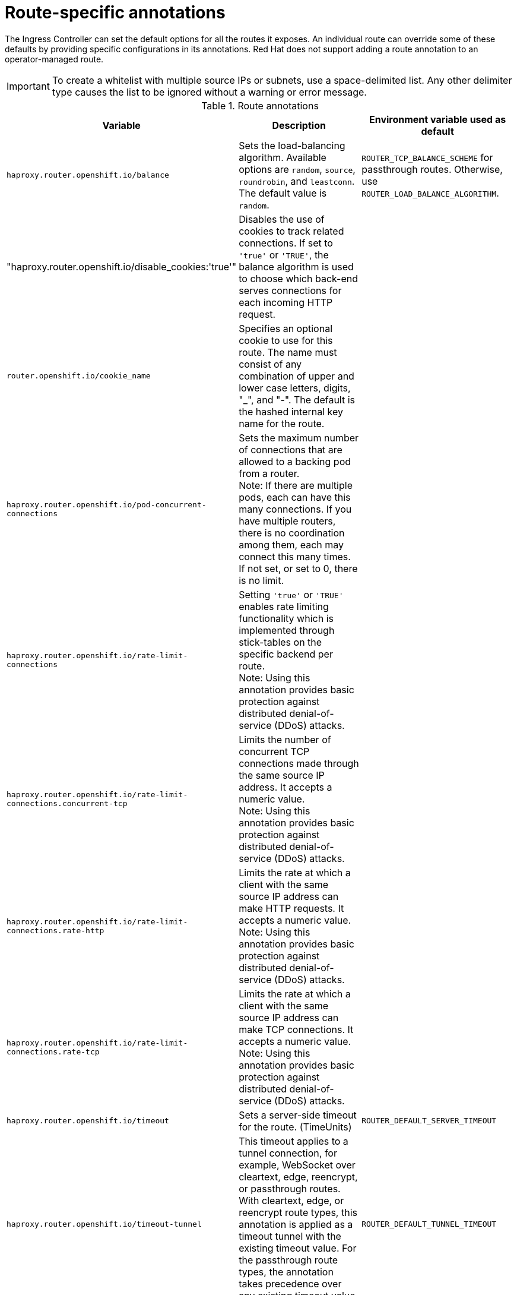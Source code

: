 // Module included in the following assemblies:
//
// * networking/routes/route-configuration.adoc

[id="nw-route-specific-annotations_{context}"]
= Route-specific annotations

The Ingress Controller can set the default options for all the routes it exposes. An individual route can override some of these defaults by providing specific configurations in its annotations. Red Hat does not support adding a route annotation to an operator-managed route.

[IMPORTANT]
====
To create a whitelist with multiple source IPs or subnets, use a space-delimited list. Any other delimiter type causes the list to be ignored without a warning or error message.
====

//For all the variables outlined in this section, you can set annotations on the
//*route definition* for the route to alter its configuration.

.Route annotations
[cols="3*", options="header"]
|===
|Variable | Description | Environment variable used as default
|`haproxy.router.openshift.io/balance`| Sets the load-balancing algorithm. Available options are `random`, `source`, `roundrobin`, and `leastconn`.  The default value is `random`.| `ROUTER_TCP_BALANCE_SCHEME` for passthrough routes. Otherwise, use `ROUTER_LOAD_BALANCE_ALGORITHM`.
|"haproxy.router.openshift.io/disable_cookies:'true'"| Disables the use of cookies to track related connections. If set to `'true'` or `'TRUE'`, the balance algorithm is used to choose which back-end serves connections for each incoming HTTP request. |
|`router.openshift.io/cookie_name`| Specifies an optional cookie to use for
this route. The name must consist of any combination of upper and lower case letters, digits, "_",
and "-". The default is the hashed internal key name for the route. |
|`haproxy.router.openshift.io/pod-concurrent-connections`| Sets the maximum number of connections that are allowed to a backing pod from a router. +
Note: If there are multiple pods, each can have this many connections.  If you have multiple routers, there is no coordination among them, each may connect this many times. If not set, or set to 0, there is no limit. |
|`haproxy.router.openshift.io/rate-limit-connections`| Setting `'true'` or `'TRUE'` enables rate limiting functionality which is implemented through stick-tables on the specific backend per route. +
Note: Using this annotation provides basic protection against distributed denial-of-service (DDoS) attacks. |
|`haproxy.router.openshift.io/rate-limit-connections.concurrent-tcp`| Limits the number of concurrent TCP connections made through the same source IP address. It accepts a numeric value. +
Note: Using this annotation provides basic protection against distributed denial-of-service (DDoS) attacks. |
|`haproxy.router.openshift.io/rate-limit-connections.rate-http`| Limits the rate at which a client with the same source IP address can make HTTP requests. It accepts a numeric value.  +
Note: Using this annotation provides basic protection against distributed denial-of-service (DDoS) attacks. |
|`haproxy.router.openshift.io/rate-limit-connections.rate-tcp`| Limits the rate at which a client with the same source IP address can make TCP connections. It accepts a numeric value.  +
Note: Using this annotation provides basic protection against distributed denial-of-service (DDoS) attacks. |
|`haproxy.router.openshift.io/timeout` | Sets a server-side timeout for the route. (TimeUnits) | `ROUTER_DEFAULT_SERVER_TIMEOUT`
|`haproxy.router.openshift.io/timeout-tunnel` | This timeout applies to a tunnel connection, for example, WebSocket over cleartext, edge, reencrypt, or passthrough routes. With cleartext, edge, or reencrypt route types, this annotation is applied as a timeout tunnel with the existing timeout value. For the passthrough route types, the annotation takes precedence over any existing timeout value set. | `ROUTER_DEFAULT_TUNNEL_TIMEOUT`
|`ingresses.config/cluster ingress.operator.openshift.io/hard-stop-after` | You can set either an IngressController or the ingress config . This annotation redeploys the router and configures the HA proxy to emit the haproxy `hard-stop-after` global option, which defines the maximum time allowed to perform a clean soft-stop. | `ROUTER_HARD_STOP_AFTER`
|`router.openshift.io/haproxy.health.check.interval`| Sets the interval for the back-end health checks. (TimeUnits) | `ROUTER_BACKEND_CHECK_INTERVAL`
|`haproxy.router.openshift.io/ip_whitelist`
| Sets a whitelist for the route. The whitelist is a space-separated list of IP addresses and CIDR ranges for the approved source addresses. Requests from IP addresses that are not in the whitelist are dropped.

The maximum number of IP addresses and CIDR ranges allowed in a whitelist is 61.|
|`haproxy.router.openshift.io/hsts_header` | Sets a Strict-Transport-Security header for the edge terminated or re-encrypt route. |
|`haproxy.router.openshift.io/log-send-hostname` | Sets the `hostname` field in the Syslog header. Uses the hostname of the system. `log-send-hostname` is enabled by default if any Ingress API logging method, such as sidecar or Syslog facility, is enabled for the router. |
|`haproxy.router.openshift.io/rewrite-target` | Sets the rewrite path of the request on the backend. |
|`router.openshift.io/cookie-same-site` | Sets a value to restrict cookies. The values are:

`Lax`: cookies are transferred between the visited site and third-party sites.

`Strict`: cookies are restricted to the visited site.

`None`: cookies are restricted to the visited site.

This value is applicable to re-encrypt and edge routes only. For more information, see the link:https://developer.mozilla.org/en-US/docs/Web/HTTP/Headers/Set-Cookie/SameSite[SameSite cookies documentation].|

|`haproxy.router.openshift.io/set-forwarded-headers` | Sets the policy for handling the `Forwarded` and `X-Forwarded-For` HTTP headers per route. The values are:

`append`: appends the header, preserving any existing header. This is the default value.

`replace`: sets the header, removing any existing header.

`never`: never sets the header, but preserves any existing header.

`if-none`: sets the header if it is not already set.| `ROUTER_SET_FORWARDED_HEADERS`

|===

[NOTE]
====
Environment variables cannot be edited.
====

.Router timeout variables

`TimeUnits` are represented by a number followed by the unit: `us` *(microseconds), `ms` (milliseconds, default), `s` (seconds), `m` (minutes), `h` *(hours), `d` (days).

The regular expression is: [1-9][0-9]*(`us`\|`ms`\|`s`\|`m`\|`h`\|`d`).
[cols="2,1,2a", options="header"]
|===
|Variable | Default | Description
| `ROUTER_BACKEND_CHECK_INTERVAL` | `5000ms` | Length of time between subsequent liveness checks on back ends.
| `ROUTER_CLIENT_FIN_TIMEOUT` | `1s` | Controls the TCP FIN timeout period for the client connecting to the route. If the FIN sent to close the connection does not answer within the given time, HAProxy closes the connection. This is harmless if set to a low value and uses fewer resources on the router.
| `ROUTER_DEFAULT_CLIENT_TIMEOUT` | `30s` | Length of time that a client has to acknowledge or send data.
| `ROUTER_DEFAULT_CONNECT_TIMEOUT` | `5s` | The maximum connection time.
| `ROUTER_DEFAULT_SERVER_FIN_TIMEOUT` | `1s` | Controls the TCP FIN timeout from the router to the pod backing the route.
| `ROUTER_DEFAULT_SERVER_TIMEOUT` | `30s` | Length of time that a server has to acknowledge or send data.
| `ROUTER_DEFAULT_TUNNEL_TIMEOUT` | `1h` | Length of time for TCP or WebSocket connections to remain open. This timeout period resets whenever HAProxy reloads.
| `ROUTER_SLOWLORIS_HTTP_KEEPALIVE` | `300s` | Set the maximum time to wait for a new HTTP request to appear. If this is set too low, it can cause problems with browsers and applications not expecting a small `keepalive` value.

Some effective timeout values can be the sum of certain variables, rather than the specific expected timeout. For example, `ROUTER_SLOWLORIS_HTTP_KEEPALIVE` adjusts `timeout http-keep-alive`. It is set to `300s` by default, but HAProxy also waits on `tcp-request inspect-delay`, which is set to `5s`. In this case, the overall timeout would be `300s` plus `5s`.
| `ROUTER_SLOWLORIS_TIMEOUT` | `10s` | Length of time the transmission of an HTTP request can take.
| `RELOAD_INTERVAL` | `5s` | Allows the minimum frequency for the router to reload and accept new changes.
| `ROUTER_METRICS_HAPROXY_TIMEOUT` | `5s` | Timeout for the gathering of HAProxy metrics.

|===

.A route setting custom timeout
[source,yaml]
----
apiVersion: route.openshift.io/v1
kind: Route
metadata:
  annotations:
    haproxy.router.openshift.io/timeout: 5500ms <1>
...
----
<1> Specifies the new timeout with HAProxy supported units (`us`, `ms`, `s`, `m`, `h`, `d`). If the unit is not provided, `ms` is the default.

[NOTE]
====
Setting a server-side timeout value for passthrough routes too low can cause
WebSocket connections to timeout frequently on that route.
====

.A route that allows only one specific IP address
[source,yaml]
----
metadata:
  annotations:
    haproxy.router.openshift.io/ip_whitelist: 192.168.1.10
----

.A route that allows several IP addresses
[source,yaml]
----
metadata:
  annotations:
    haproxy.router.openshift.io/ip_whitelist: 192.168.1.10 192.168.1.11 192.168.1.12
----

.A route that allows an IP address CIDR network
[source,yaml]
----
metadata:
  annotations:
    haproxy.router.openshift.io/ip_whitelist: 192.168.1.0/24
----

.A route that allows both IP an address and IP address CIDR networks
[source,yaml]
----
metadata:
  annotations:
    haproxy.router.openshift.io/ip_whitelist: 180.5.61.153 192.168.1.0/24 10.0.0.0/8
----

.A route specifying a rewrite target
[source,yaml]
----
apiVersion: route.openshift.io/v1
kind: Route
metadata:
  annotations:
    haproxy.router.openshift.io/rewrite-target: / <1>
...
----
<1> Sets `/` as rewrite path of the request on the backend.

Setting the `haproxy.router.openshift.io/rewrite-target` annotation on a route specifies that the Ingress Controller should rewrite paths in HTTP requests using this route before forwarding the requests to the backend application.
The part of the request path that matches the path specified in `spec.path` is replaced with the rewrite target specified in the annotation.

The following table provides examples of the path rewriting behavior for various combinations of `spec.path`, request path, and rewrite target.

.rewrite-target examples:
[cols="4*", options="header"]
|===
|Route.spec.path|Request path|Rewrite target| Forwarded request path
|/foo|/foo|/|/
|/foo|/foo/|/|/
|/foo|/foo/bar|/|/bar
|/foo|/foo/bar/|/|/bar/
|/foo|/foo|/bar|/bar
|/foo|/foo/|/bar|/bar/
|/foo|/foo/bar|/baz|/baz/bar
|/foo|/foo/bar/|/baz|/baz/bar/
|/foo/|/foo|/|N/A (request path does not match route path)
|/foo/|/foo/|/|/
|/foo/|/foo/bar|/|/bar
|===
